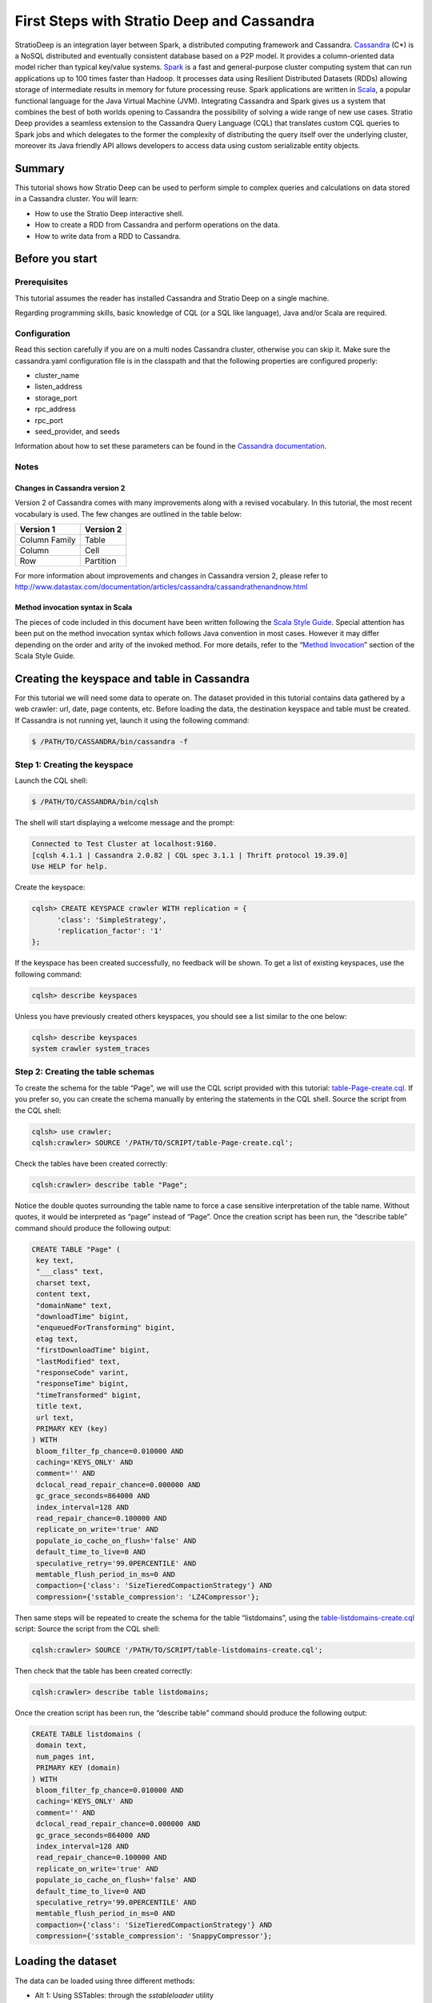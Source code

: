 First Steps with Stratio Deep and Cassandra
*******************************************

StratioDeep is an integration layer between Spark, a distributed
computing framework and Cassandra.
`Cassandra <http://cassandra.apache.org/>`__ (C\*) is a NoSQL
distributed and eventually consistent database based on a P2P model. It
provides a column-oriented data model richer than typical key/value
systems. `Spark <http://spark.apache.org/>`__ is a fast and
general-purpose cluster computing system that can run applications up to
100 times faster than Hadoop. It processes data using Resilient
Distributed Datasets (RDDs) allowing storage of intermediate results in
memory for future processing reuse. Spark applications are written in
`Scala <http://www.scala-lang.org/>`__, a popular functional language
for the Java Virtual Machine (JVM). Integrating Cassandra and Spark
gives us a system that combines the best of both worlds opening to
Cassandra the possibility of solving a wide range of new use cases.
Stratio Deep provides a seamless extension to the Cassandra Query
Language (CQL) that translates custom CQL queries to Spark jobs and
which delegates to the former the complexity of distributing the query
itself over the underlying cluster, moreover its Java friendly API
allows developers to access data using custom serializable entity
objects.

Summary
=======

This tutorial shows how Stratio Deep can be used to perform simple to
complex queries and calculations on data stored in a Cassandra cluster.
You will learn:

-  How to use the Stratio Deep interactive shell.
-  How to create a RDD from Cassandra and perform operations on the
   data.
-  How to write data from a RDD to Cassandra.

Before you start
================

Prerequisites
-------------

This tutorial assumes the reader has installed Cassandra and Stratio
Deep on a single machine.

Regarding programming skills, basic knowledge of CQL (or a SQL like
language), Java and/or Scala are required.

Configuration
-------------

Read this section carefully if you are on a multi nodes Cassandra
cluster, otherwise you can skip it. Make sure the cassandra.yaml
configuration file is in the classpath and that the following properties
are configured properly:

-  cluster\_name
-  listen\_address
-  storage\_port
-  rpc\_address
-  rpc\_port
-  seed\_provider, and seeds

Information about how to set these parameters can be found in the
`Cassandra
documentation <http://www.datastax.com/documentation/cassandra/2.0/webhelp/index.html#cassandra/configuration/../../cassandra/configuration/configCassandra_yaml_r.html>`__.

Notes
-----

Changes in Cassandra version 2
~~~~~~~~~~~~~~~~~~~~~~~~~~~~~~

Version 2 of Cassandra comes with many improvements along with a revised
vocabulary. In this tutorial, the most recent vocabulary is used. The
few changes are outlined in the table below:

+-----------------+-------------+
| Version 1       | Version 2   |
+=================+=============+
| Column Family   | Table       |
+-----------------+-------------+
| Column          | Cell        |
+-----------------+-------------+
| Row             | Partition   |
+-----------------+-------------+

For more information about improvements and changes in Cassandra version
2, please refer to
http://www.datastax.com/documentation/articles/cassandra/cassandrathenandnow.html

Method invocation syntax in Scala
~~~~~~~~~~~~~~~~~~~~~~~~~~~~~~~~~

The pieces of code included in this document have been written following
the `Scala Style Guide <http://docs.scala-lang.org/style/>`__. Special
attention has been put on the method invocation syntax which follows
Java convention in most cases. However it may differ depending on the
order and arity of the invoked method. For more details, refer to the
“\ `Method
Invocation <http://docs.scala-lang.org/style/method-invocation.html>`__\ ”
section of the Scala Style Guide.

Creating the keyspace and table in Cassandra
============================================

For this tutorial we will need some data to operate on. The dataset
provided in this tutorial contains data gathered by a web crawler: url,
date, page contents, etc. Before loading the data, the destination
keyspace and table must be created. If Cassandra is not running yet,
launch it using the following command:

.. code:: bash

    $ /PATH/TO/CASSANDRA/bin/cassandra -f

Step 1: Creating the keyspace
-----------------------------

Launch the CQL shell:

.. code:: bash

    $ /PATH/TO/CASSANDRA/bin/cqlsh

The shell will start displaying a welcome message and the prompt:

.. code:: bash

    Connected to Test Cluster at localhost:9160.
    [cqlsh 4.1.1 | Cassandra 2.0.82 | CQL spec 3.1.1 | Thrift protocol 19.39.0]
    Use HELP for help.

Create the keyspace:

.. code:: bash

    cqlsh> CREATE KEYSPACE crawler WITH replication = {
          'class': 'SimpleStrategy',
          'replication_factor': '1'
    };

If the keyspace has been created successfully, no feedback will be
shown. To get a list of existing keyspaces, use the following command:

.. code:: bash

    cqlsh> describe keyspaces

Unless you have previously created others keyspaces, you should see a
list similar to the one below:

.. code:: bash

    cqlsh> describe keyspaces
    system crawler system_traces

Step 2: Creating the table schemas
----------------------------------

To create the schema for the table “Page”, we will use the CQL script
provided with this tutorial:
`table-Page-create.cql <resources/table-Page-create.cql>`__. If you
prefer so, you can create the schema manually by entering the statements
in the CQL shell. Source the script from the CQL shell:

.. code:: bash

    cqlsh> use crawler;
    cqlsh:crawler> SOURCE '/PATH/TO/SCRIPT/table-Page-create.cql';

Check the tables have been created correctly:

.. code:: bash

     cqlsh:crawler> describe table "Page";

Notice the double quotes surrounding the table name to force a case
sensitive interpretation of the table name. Without quotes, it would be
interpreted as “page” instead of “Page”. Once the creation script has
been run, the “describe table” command should produce the following
output:

.. code:: bash

    CREATE TABLE "Page" (
     key text,
     "___class" text,
     charset text,
     content text,
     "domainName" text,
     "downloadTime" bigint,
     "enqueuedForTransforming" bigint,
     etag text,
     "firstDownloadTime" bigint,
     "lastModified" text,
     "responseCode" varint,
     "responseTime" bigint,
     "timeTransformed" bigint,
     title text,
     url text,
     PRIMARY KEY (key)
    ) WITH
     bloom_filter_fp_chance=0.010000 AND
     caching='KEYS_ONLY' AND
     comment='' AND
     dclocal_read_repair_chance=0.000000 AND
     gc_grace_seconds=864000 AND
     index_interval=128 AND
     read_repair_chance=0.100000 AND
     replicate_on_write='true' AND
     populate_io_cache_on_flush='false' AND
     default_time_to_live=0 AND
     speculative_retry='99.0PERCENTILE' AND
     memtable_flush_period_in_ms=0 AND
     compaction={'class': 'SizeTieredCompactionStrategy'} AND
     compression={'sstable_compression': 'LZ4Compressor'};

Then same steps will be repeated to create the schema for the table
“listdomains”, using the
`table-listdomains-create.cql <resources/table-listdomains-create.cql>`__
script: Source the script from the CQL shell:

.. code:: bash

    cqlsh:crawler> SOURCE '/PATH/TO/SCRIPT/table-listdomains-create.cql';

Then check that the table has been created correctly:

.. code:: bash

    cqlsh:crawler> describe table listdomains;

Once the creation script has been run, the “describe table” command
should produce the following output:

.. code:: bash

    CREATE TABLE listdomains (
     domain text,
     num_pages int,
     PRIMARY KEY (domain)
    ) WITH
     bloom_filter_fp_chance=0.010000 AND
     caching='KEYS_ONLY' AND
     comment='' AND
     dclocal_read_repair_chance=0.000000 AND
     gc_grace_seconds=864000 AND
     index_interval=128 AND
     read_repair_chance=0.100000 AND
     replicate_on_write='true' AND
     populate_io_cache_on_flush='false' AND
     default_time_to_live=0 AND
     speculative_retry='99.0PERCENTILE' AND
     memtable_flush_period_in_ms=0 AND
     compaction={'class': 'SizeTieredCompactionStrategy'} AND
     compression={'sstable_compression': 'SnappyCompressor'};

Loading the dataset
===================

The data can be loaded using three different methods:

-  Alt 1: Using SSTables: through the *sstableloader* utility
-  Alt 2: Using the CSV file: copying the data from the file into the
   table (very similar to the COPY TO statement of SQL databases)
-  Alt 3: Using the JSON dump: through the *json2sstable* utility

Data loaded using the *json2sstable* method will not be available until
the database is restarted. In contrast, data loaded with *sstableloader*
or copied from CSV will be available immediately. Given that the
*json2sstable* method is primarily intended for testing and debugging
purposes, we do not recommend using it outside those scenarios.
Nonetheless we include it in this tutorial for completion.

Alt 1: Using SSTables
---------------------

We will use sttableloader to load the Page table contents
(`crawler-Page.tgz <http://docs.openstratio.org/resources/datasets/crawler-Page.tgz>`__).
The listdomains one will remain empty for now, we will use it later to
store results of operations computed on “Page”:

.. code:: bash

    $ cd /PATH/TO/DATASET
    $ tar -zxvf crawler-Page.tgz
    $ sstableloader -d localhost crawler/Page/

You should get an output similar to the following:

.. code:: bash

    Established connection to initial hosts
    Opening sstables and calculating sections to stream
    Streaming relevant part of crawler/Page/crawler-Page-jb-5-Data.db crawler/Page/crawler-Page-jb-6-Data.db to [/127.0.0.1]
    progress: [/127.0.0.1 2/2 (100%)] [total: 100% - 14MB/s (avg: 18MB/s)]

Open a CQL shell to verify the data has been correctly loaded:

.. code:: bash

    cqlsh> use crawler;
    cqlsh:crawler> select count(*) from "Page" limit 30000;

There should be 21992 rows in the table.

Alt 2: Using the CSV file
-------------------------

-  Start the CQL shell.
-  Enter the following statements to load the content of the CSV file
   (`crawler-Page.csv <http://docs.openstratio.org/resources/datasets/crawler-Page.csv>`__)
   into the table:

.. code:: bash

    cqlsh> use crawler;
    cqlsh:crawler> copy "Page" (key, "___class", charset, content, domainName, downloadTime, enqueuedForTransforming, etag, firstDownloadTime, lastModified, responseCode, responseTime, timeTransformed, title, url)
      from '/PATH/TO/FILE/crawler-Page.csv'
      with header='true';

Once the process has completed, you should see a message saying 21992
rows have been imported. You can double-check using:

.. code:: bash

    cqlsh:crawler> select count(*) from "Page" limit 30000;

Alt 3: Using the JSON dump
--------------------------

As stated at the beginning of this section, this method is not
recommended other than for testing and debugging purposes. Use
json2sstable to import the JSON data
(`crawler-Page.json <http://docs.openstratio.org/resources/datasets/crawler-Page.json>`__):

.. code:: bash

     $ cd /PATH/TO/FILE/
     $ json2sstable -K crawler -c Page crawler-Page.json /var/cassandra/data/crawler/Page/crawler-Page-jb-1-Data.db

That will produce the following output:

.. code:: bash

    Importing 21992 keys...
    Currently imported 1891 keys.
    21992 keys imported successfully.

Start the CQL shell and check there are 21992 rows in the “Page” table:

.. code:: bash

    cqlsh> use crawler;
    cqlsh:crawler> select count(*) from "Page" limit 30000;

If not, then restart your Cassandra cluster (service cassandra restart).
The data should become visible upon restart.

Using the Stratio Deep Shell
============================

The Stratio Deep shell provides a Scala interpreter that allows for
interactive calculations on Cassandra RDDs. In this section, you are
going to learn how to create RDDs of the Cassandra dataset we imported
in the previous section and how to make basic operations on them. Start
the shell:

.. code:: bash

    $ stratio-deep-shell

A welcome screen will be displayed (figure 2).

.. figure:: images/t10-deepshell.png
   :alt: Stratio Deep shell Welcome Screen

   Stratio Deep shell Welcome Screen
Figure 2: The Stratio Deep shell welcome screen

Step 1: Creating a RDD
----------------------

When using the Stratio Deep shell, a deepContext object has been created
already and is available for use. The deepContext is created from the
SparkContext and tells Stratio Deep how to access the cluster. However
the RDD needs more information to access Cassandra data such as the
keyspace and table names. By default, the RDD will try to connect to
“localhost” on port “9160”, this can be overridden by setting the host
and port properties of the configuration object: Define a configuration
object for the RDD that contains the connection string for Cassandra,
namely the keyspace and the table name:

.. code:: bash

    scala> val config : CassandraDeepJobConfig[Cells] = CassandraConfigFactory.create().host("localhost").rpcPort(9160).keyspace("crawler").table("Page").initialize

Create an RDD in the Deep context using the configuration object:

.. code:: bash

    scala> val rdd: RDD[Cells] = deepContext.createRDD(config)

Step 2: Filtering data
----------------------

The CassandraRDD class provides a filter method that returns a new RDD
containing only the elements that satisfy a predicate. We will use it to
obtain a RDD with pages from domains containing the “abc.es” string:

.. code:: bash

    scala> val containsAbcRDD = rdd filter {c :Cells => c.getCellByName("domainName").getCellValue.asInstanceOf[String].contains("abc.es") }

Count the number of rows in the resulting object:

.. code:: bash

    scala> containsAbcRDD.count

Step 3: Caching data
--------------------

The RDD class, extended by CassandraRDD, provides a straightforward
method for caching:

.. code:: bash

    scala> val containsAbcCached = containsAbcRDD.cache

In turn, cached RDD can be filtered the same way it is done on
non-cached RDDs. In this case, the content of the RDD is filtered on the
“responseCode” column:

.. code:: bash

    scala> val responseOkCached = containsAbcCached filter { c:Cells => c.getCellByName("responseCode").getCellValue == java.math.BigInteger.valueOf(200) }

Step 4: Grouping data
---------------------

A two steps method can be used to group data. Firstly the data is
transformed into a list of key-value pairs and then grouped by key.
Transformation into key-value pairs:

.. code:: bash

    scala> val byDomainPairs = rdd map { c:Cells => (c.getCellByName("domainName").getCellValue.asInstanceOf[String], c) }

Grouping by domain name:

.. code:: bash

    scala> val domainsGroupedByKey = byDomainPairs.groupByKey

Count the number of pages for each domain:

.. code:: bash

    scala> val numPagePerDomainPairs = domainsGroupedByKey map { t:(String, Iterable[Cells]) => ( t._1, t._2.size ) }

Step 5: Writing the results to Cassandra
----------------------------------------

From the previous step we have a RDD object “numPagePerDomainPairs” that
contains pairs of domain name (String) and the number of pages for that
domain (Integer). To write this result to the listdomains table, we will
need a configuration that binds the RDD to the given table and then
write its content to Cassandra using that configuration. The first step
is to get valid objects to write to Cassandra: cells. Cassandra cells
for populating the “listdomains” table are obtained by applying a
transformation function to the tuples of the CassandraRDD object
“numPagePerDomainPairs” to construct the cells:

.. code:: bash

    scala> val outputRDD: RDD[Cells] = numPagePerDomainPairs map {
          t: (String, Int) =>
            val c1 = CassandraCell.create("domain", t._1, true, false);
            val c2 = CassandraCell.create("num_pages", t._2);
            new Cells("crawler", c1, c2)
        }

Now that we have a RDD of cells to be written, we create the new
configuration for the listdomains table:

.. code:: bash

    scala> val outputConfig = CassandraConfigFactory.createWriteConfig().host("localhost").rpcPort(9160).keyspace("crawler").table("listdomains").createTableOnWrite(true).initialize

Then write the outRDD to Cassandra:

.. code:: bash

    scala> DeepSparkContext.saveRDD(outputRDD, outputConfig)

To check that the data has been correctly written to Cassandra, exit the
Deep shell, open a CQL shell and look at the contents of the
“listdomains” table:

.. code:: bash

    $ cqlsh
    cqlsh> use crawler;
    cqlsh:crawler> select * from listdomains;

Where to go from here
=====================

Congratulations! You have completed the “First steps with Stratio Deep”
tutorial. If you want to learn more, we recommend the "`Creating an
Entity Object for Stratio Deep and
Cassandra <t30-entity-object-cassandra.html>`__\ " tutorial.

Troubleshooting
===============

In this section we describe the most common problems that can be
encountered when following this tutorial. For errors not reported here,
please refer to the documentation of the issuing component.

“TSocket read 0 bytes” when bulk loading data into Cassandra
------------------------------------------------------------

This error may occur when copying a CSV file into a table:

.. code:: bash

    cqlsh:crawler> copy "Page" (...) from 'crawler-Page.csv' with header='true';

    TSocket read 0 bytes

It usually kills the Cassandra process. The most likely reason for this
error is having insufficient memory for the heap. Try to increase the
maximum heap size in your cassandra-env.sh file by uncommenting the
following lines:

.. code:: bash

    MAX_HEAP_SIZE="4G"
    HEAP_NEWSIZE="800M"

Those are the default values provided in the configuration file and they
should work for a machine with more than 4Gb of memory. Depending on
your machine, you may try different values. Do not forget to stop and
restart your Cassandra service after changing those parameters.

.. code:: bash

    $ /PATH/TO/CASSANDRA/bin/cassandra -f

NullPointer exception when writing to Cassandra
-----------------------------------------------

The error looks like the following:

.. code:: bash

    ERROR [Executor task launch worker-2] Executor:86 - Exception in task ID xxxx
    java.lang.NullPointerException at org.apache.cassandra.dht.Murmur3Partitioner.getToken(Murmur3Partitioner.java:89)
    ...

The most likely reason is a missing PRIMARY KEY in the destination table
or that the corresponding cell has not been defined as a partition key
from Stratio Deep. Make sure the partition key parameter has been set to
true when defining the cell corresponding to, or part of, the PRIMARY
KEY:

.. code:: bash

    val domainNameCell = Cell.create("domain", t._1, true, false);
